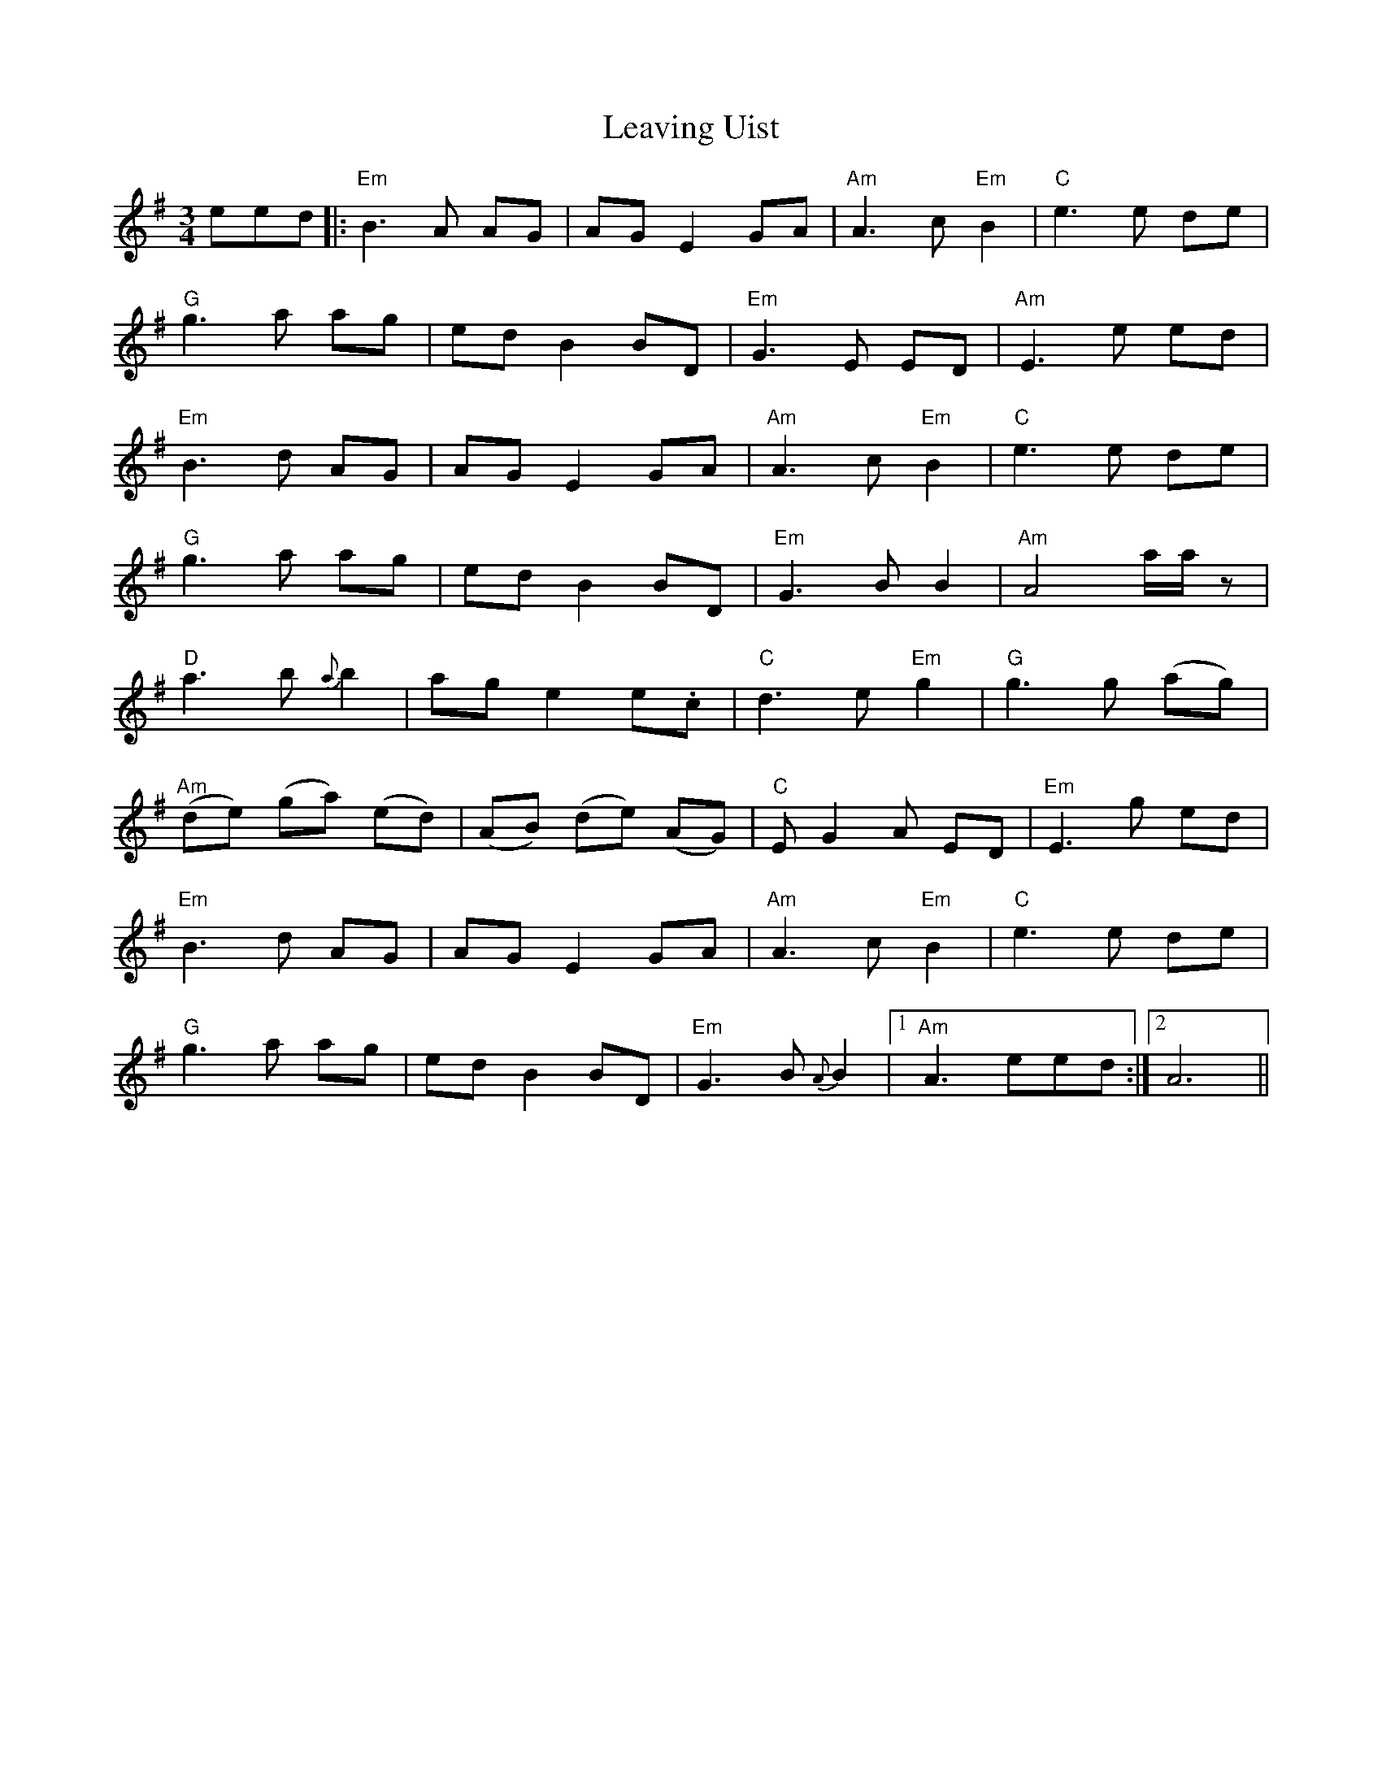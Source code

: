 X: 23288
T: Leaving Uist
R: waltz
M: 3/4
K: Eminor
eed|:"Em"B3 A AG|AGE2GA|"Am"A3 c"Em"B2|"C"e3 e de|
"G"g3 a ag|edB2BD|"Em"G3 E ED|"Am"E3 e ed|
"Em"B3 d AG|AGE2GA|"Am"A3 c"Em" B2|"C"e3 e de|
"G"g3 a ag|edB2BD|"Em"G3 B B2|"Am"A4 a/a/z|
"D"a3 b{a}b2|age2e.c|"C"d3 e"Em"g2|"G"g3 g (ag)|
"Am"(de) (ga) (ed)|(AB) (de) (AG)|"C"EG2A ED|"Em"E3 g ed|
"Em"B3 d AG|AGE2GA|"Am"A3 c"Em"B2|"C"e3 e de|
"G"g3 a ag|edB2BD|"Em"G3 B {A}B2|1 "Am"A3eed:|2 A6||

